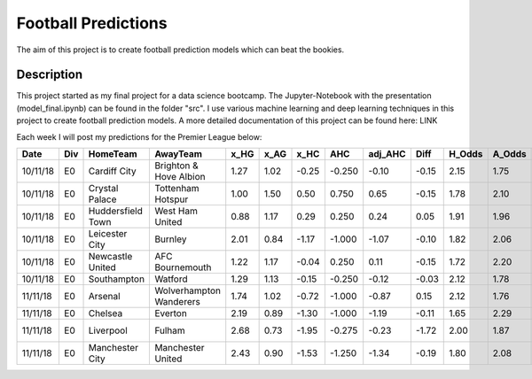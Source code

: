 ====================
Football Predictions
====================

The aim of this project is to create football prediction models which can beat the bookies.


Description
===========

This project started as my final project for a data science bootcamp. The Jupyter-Notebook with the presentation (model_final.ipynb) can be found in the folder "src".
I use various machine learning and deep learning techniques in this project to create football prediction models.
A more detailed documentation of this project can be found here: LINK

Each week I will post my predictions for the Premier League below:

+--------+---+-----------------+-----------------------+----+----+-----+------+-------+-----+------+------+-----------+
|  Date  |Div|    HomeTeam     |       AwayTeam        |x_HG|x_AG|x_HC | AHC  |adj_AHC|Diff |H_Odds|A_Odds|    BET    |
+========+===+=================+=======================+====+====+=====+======+=======+=====+======+======+===========+
|10/11/18|E0 |Cardiff City     |Brighton & Hove Albion |1.27|1.02|-0.25|-0.250|  -0.10|-0.15|  2.15|  1.75|HOME -0.25 |
+--------+---+-----------------+-----------------------+----+----+-----+------+-------+-----+------+------+-----------+
|10/11/18|E0 |Crystal Palace   |Tottenham Hotspur      |1.00|1.50| 0.50| 0.750|   0.65|-0.15|  1.78|  2.10|HOME 0.75  |
+--------+---+-----------------+-----------------------+----+----+-----+------+-------+-----+------+------+-----------+
|10/11/18|E0 |Huddersfield Town|West Ham United        |0.88|1.17| 0.29| 0.250|   0.24| 0.05|  1.91|  1.96|           |
+--------+---+-----------------+-----------------------+----+----+-----+------+-------+-----+------+------+-----------+
|10/11/18|E0 |Leicester City   |Burnley                |2.01|0.84|-1.17|-1.000|  -1.07|-0.10|  1.82|  2.06|           |
+--------+---+-----------------+-----------------------+----+----+-----+------+-------+-----+------+------+-----------+
|10/11/18|E0 |Newcastle United |AFC Bournemouth        |1.22|1.17|-0.04| 0.250|   0.11|-0.15|  1.72|  2.20|HOME 0.25  |
+--------+---+-----------------+-----------------------+----+----+-----+------+-------+-----+------+------+-----------+
|10/11/18|E0 |Southampton      |Watford                |1.29|1.13|-0.15|-0.250|  -0.12|-0.03|  2.12|  1.78|           |
+--------+---+-----------------+-----------------------+----+----+-----+------+-------+-----+------+------+-----------+
|11/11/18|E0 |Arsenal          |Wolverhampton Wanderers|1.74|1.02|-0.72|-1.000|  -0.87| 0.15|  2.12|  1.76|AWAY 1.0   |
+--------+---+-----------------+-----------------------+----+----+-----+------+-------+-----+------+------+-----------+
|11/11/18|E0 |Chelsea          |Everton                |2.19|0.89|-1.30|-1.000|  -1.19|-0.11|  1.65|  2.29|           |
+--------+---+-----------------+-----------------------+----+----+-----+------+-------+-----+------+------+-----------+
|11/11/18|E0 |Liverpool        |Fulham                 |2.68|0.73|-1.95|-0.275|  -0.23|-1.72|  2.00|  1.87|HOME -0.275|
+--------+---+-----------------+-----------------------+----+----+-----+------+-------+-----+------+------+-----------+
|11/11/18|E0 |Manchester City  |Manchester United      |2.43|0.90|-1.53|-1.250|  -1.34|-0.19|  1.80|  2.08|HOME -1.25 |
+--------+---+-----------------+-----------------------+----+----+-----+------+-------+-----+------+------+-----------+